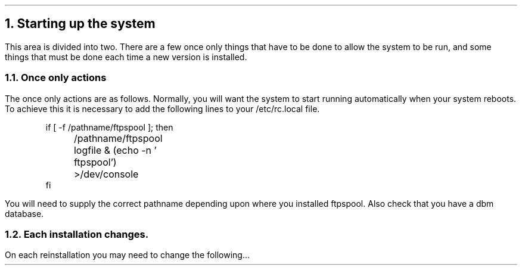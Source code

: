 .\" $Header: /Nfs/heaton/glob/src/usr.lib/niftp/src/doc/starting.ms,v 5.5 90/08/01 13:32:54 pb Exp $
.\"
.\" $Log:	starting.ms,v $
.\" Revision 5.5  90/08/01  13:32:54  pb
.\" Distribution of Aug90RealPP+sequent: Full PP release and support for Sequent X.25 board
.\" 
\" Revision 5.2  89/01/13  14:40:13  pb
\" Distribution of Jan89SuckMail: Support Sucking of mail
\" 
\" Revision 1.1  88/04/05  08:32:53  jpo
\" Initial revision
\" 
.\"
.NH
Starting up the system
.LP
This area is divided into two. There are a few once only things that
have to be done to allow the system to be run, and some things that
must be done each time a new version is installed.
.NH 2
Once only actions
.LP
The once only actions are as follows.
Normally, you will want the \*(uN system to start running
automatically when your system reboots. To achieve this it is
necessary to add the following lines to your /etc/rc.local file.
.DS
if [ -f /pathname/ftpspool ]; then
	/pathname/ftpspool logfile & (echo -n ' ftpspool') >/dev/console
fi
.DE
You will need to supply the correct pathname depending upon where you
installed ftpspool.
Also check that you have a dbm database.
.NH 2
Each installation changes.
.LP
On each reinstallation you may need to change the following...
